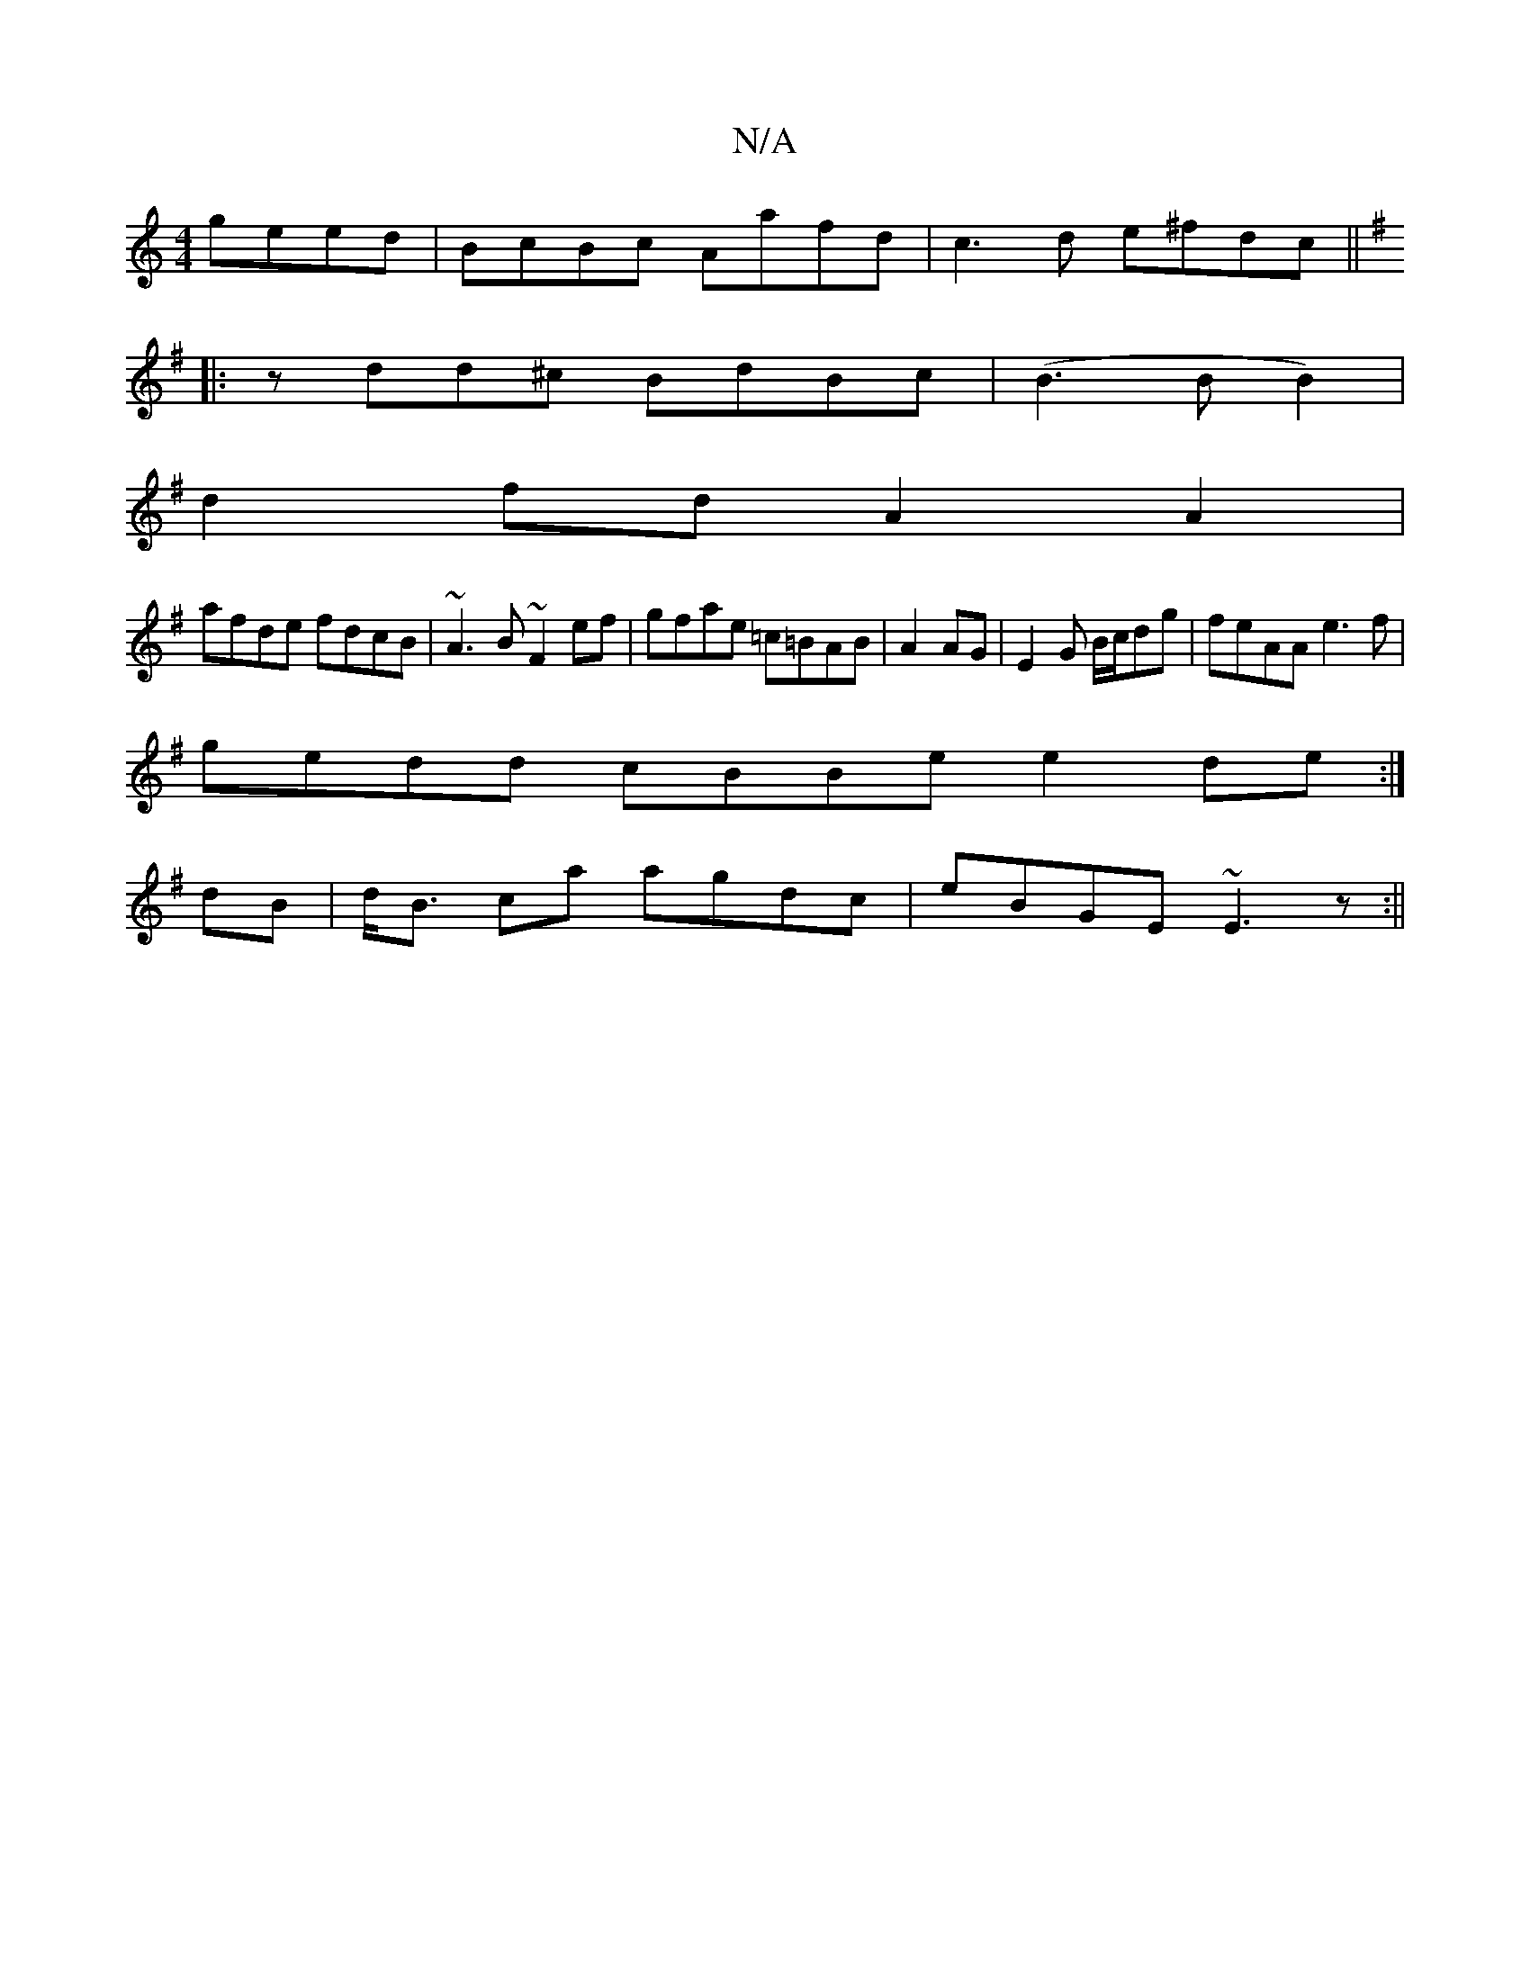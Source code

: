 X:1
T:N/A
M:4/4
R:N/A
K:Cmajor
geed|BcBc Aafd|c3d e^fdc||
K:Emin
|:zdd^c BdBc|(B3BB2) |
d2fd A2 A2|
afde fdcB|~A3B ~F2ef|gfae =c=BAB|A2 AG|E2 G B/c/dg | feAA e3 f |
gedd cBBe e2de:|
[
dB | d<B ca agdc|eBGE ~E3z:||

GBE DEFG|
B3c dd